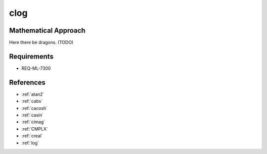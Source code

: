 clog
~~~~

.. c:autodoc:: ../libm/complexd/clogd.c

Mathematical Approach
^^^^^^^^^^^^^^^^^^^^^

Here there be dragons. (TODO)

Requirements
^^^^^^^^^^^^

* REQ-ML-7300

References
^^^^^^^^^^

* :ref:`atan2`
* :ref:`cabs`
* :ref:`cacosh`
* :ref:`casin`
* :ref:`cimag`
* :ref:`CMPLX`
* :ref:`creal`
* :ref:`log`
